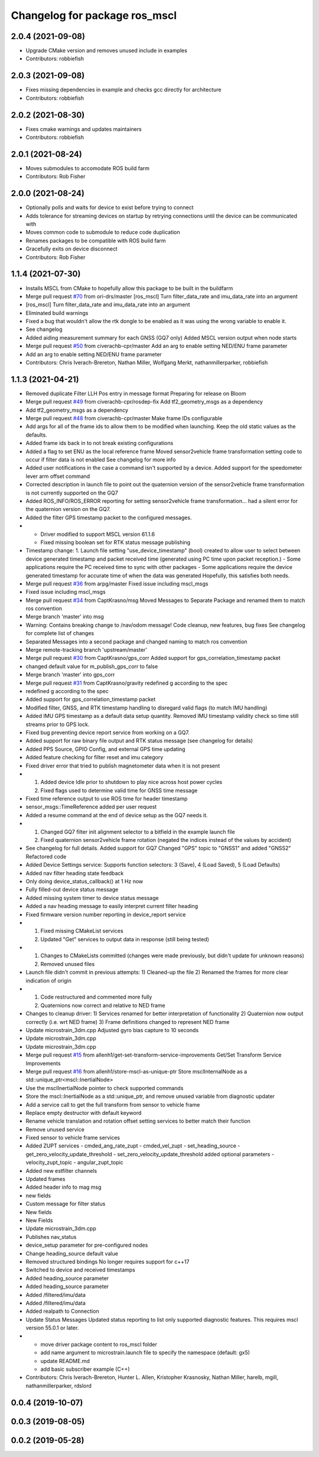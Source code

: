 ^^^^^^^^^^^^^^^^^^^^^^^^^^^^^^
Changelog for package ros_mscl
^^^^^^^^^^^^^^^^^^^^^^^^^^^^^^

2.0.4 (2021-09-08)
------------------
* Upgrade CMake version and removes unused include in examples
* Contributors: robbiefish

2.0.3 (2021-09-08)
------------------
* Fixes missing dependencies in example and checks gcc directly for architecture
* Contributors: robbiefish

2.0.2 (2021-08-30)
------------------
* Fixes cmake warnings and updates maintainers
* Contributors: robbiefish

2.0.1 (2021-08-24)
------------------
* Moves submodules to accomodate ROS build farm
* Contributors: Rob Fisher

2.0.0 (2021-08-24)
------------------
* Optionally polls and waits for device to exist before trying to connect
* Adds tolerance for streaming devices on startup by retrying connections until the device can be communicated with
* Moves common code to submodule to reduce code duplication
* Renames packages to be compatible with ROS build farm
* Gracefully exits on device disconnect
* Contributors: Rob Fisher

1.1.4 (2021-07-30)
------------------
* Installs MSCL from CMake to hopefully allow this package to be built in the buildfarm
* Merge pull request `#70 <https://github.com/LORD-MicroStrain/ROS-MSCL/issues/70>`_ from ori-drs/master
  [ros_mscl] Turn filter_data_rate and imu_data_rate into an argument
* [ros_mscl] Turn filter_data_rate and imu_data_rate into an argument
* Eliminated build warnings
* Fixed a bug that wouldn't allow the rtk dongle to be enabled as it was using the wrong variable to enable it.
* See changelog
* Added aiding measurement summary for each GNSS (GQ7 only)
  Added MSCL version output when node starts
* Merge pull request `#50 <https://github.com/LORD-MicroStrain/ROS-MSCL/issues/50>`_ from civerachb-cpr/master
  Add an arg to enable setting NED/ENU frame parameter
* Add an arg to enable setting NED/ENU frame parameter
* Contributors: Chris Iverach-Brereton, Nathan Miller, Wolfgang Merkt, nathanmillerparker, robbiefish

1.1.3 (2021-04-21)
------------------
* Removed duplicate Filter LLH Pos entry in message format
  Preparing for release on Bloom
* Merge pull request `#49 <https://github.com/LORD-MicroStrain/ROS-MSCL/issues/49>`_ from civerachb-cpr/rosdep-fix
  Add tf2_geometry_msgs as a dependency
* Add tf2_geometry_msgs as a dependency
* Merge pull request `#48 <https://github.com/LORD-MicroStrain/ROS-MSCL/issues/48>`_ from civerachb-cpr/master
  Make frame IDs configurable
* Add args for all of the frame ids to allow them to be modified when launching.  Keep the old static values as the defaults.
* Added frame ids back in to not break existing configurations
* Added a flag to set ENU as the local reference frame
  Moved sensor2vehicle frame transformation setting code to occur if filter data is not enabled
  See changelog for more info
* Added user notifications in the case a command isn't supported by a device.
  Added support for the speedometer lever arm offset command
* Corrected description in launch file to point out the quaternion version of the sensor2vehicle frame transformation is not currently supported on the GQ7
* Added ROS_INFO/ROS_ERROR reporting for setting sensor2vehicle frame transformation... had a silent error for the quaternion version on the GQ7.
* Added the filter GPS timestamp packet to the configured messages.
* - Driver modified to support MSCL version 61.1.6
  - Fixed missing boolean set for RTK status message publishing
* Timestamp change:
  1. Launch file setting "use_device_timestamp" (bool) created to allow user to select between device generated timestamp and packet received time (generated using PC time upon packet reception.)
  - Some applications require the PC received time to sync with other packages
  - Some applications require the device generated timestamp for accurate time of when the data was generated
  Hopefully, this satisfies both needs.
* Merge pull request `#36 <https://github.com/LORD-MicroStrain/ROS-MSCL/issues/36>`_ from arpg/master
  Fixed issue including mscl_msgs
* Fixed issue including mscl_msgs
* Merge pull request `#34 <https://github.com/LORD-MicroStrain/ROS-MSCL/issues/34>`_ from CaptKrasno/msg
  Moved Messages to Separate Package and renamed them to match ros convention
* Merge branch 'master' into msg
* Warning: Contains breaking change to /nav/odom message!
  Code cleanup, new features, bug fixes
  See changelog for complete list of changes
* Separated Messages into a second package and changed naming to match ros convention
* Merge remote-tracking branch 'upstream/master'
* Merge pull request `#30 <https://github.com/LORD-MicroStrain/ROS-MSCL/issues/30>`_ from CaptKrasno/gps_corr
  Added support for gps_correlation_timestamp packet
* changed default value for  m_publish_gps_corr to false
* Merge branch 'master' into gps_corr
* Merge pull request `#31 <https://github.com/LORD-MicroStrain/ROS-MSCL/issues/31>`_ from CaptKrasno/gravity
  redefined g according to the spec
* redefined g according to the spec
* Added support for gps_correlation_timestamp packet
* Modified filter, GNSS, and RTK timestamp handling to disregard valid flags (to match IMU handling)
* Added IMU GPS timestamp as a default data setup quantity.
  Removed IMU timestamp validity check so time still streams prior to GPS lock.
* Fixed bug preventing device report service from working on a GQ7.
* Added support for raw binary file output and RTK status message (see changelog for details)
* Added PPS Source, GPIO Config, and external GPS time updating
* Added feature checking for filter reset and imu category
* Fixed driver error that tried to publish magnetometer data when it is not present
* 1) Added device Idle prior to shutdown to play nice across host power cycles
  2) Fixed flags used to determine valid time for GNSS time message
* Fixed time reference output to use ROS time for header timestamp
* sensor_msgs::TimeReference added per user request
* Added a resume command at the end of device setup as the GQ7 needs it.
* 1) Changed GQ7 filter init alignment selector to a bitfield in the example launch file
  2) Fixed quaternion sensor2vehicle frame rotation (negated the indices instead of the values by accident)
* See changelog for full details.
  Added support for GQ7
  Changed "GPS" topic to "GNSS1" and added "GNSS2"
  Refactored code
* Added Device Settings service:  Supports function selectors: 3 (Save), 4 (Load Saved), 5 (Load Defaults)
* Added nav filter heading state feedback
* Only doing device_status_callback() at 1 Hz now
* Fully filled-out device status message
* Added missing system timer to device status message
* Added a nav heading message to easily interpret current filter heading
* Fixed firmware version number reporting in device_report service
* 1) Fixed missing CMakeList services
  2) Updated "Get" services to output data in response (still being tested)
* 1) Changes to CMakeLists committed (changes were made previously, but didn't update for unknown reasons)
  2) Removed unused files
* Launch file didn't commit in previous attempts:
  1) Cleaned-up the file
  2) Renamed the frames for more clear indication of origin
* 1) Code restructured and commented more fully
  2) Quaternions now correct and relative to NED frame
* Changes to cleanup driver:
  1) Services renamed for better interpretation of functionality
  2) Quaternion now output correctly (i.e. wrt NED frame)
  3) Frame definitions changed to represent NED frame
* Update microstrain_3dm.cpp
  Adjusted gyro bias capture to 10 seconds
* Update microstrain_3dm.cpp
* Update microstrain_3dm.cpp
* Merge pull request `#15 <https://github.com/LORD-MicroStrain/ROS-MSCL/issues/15>`_ from allenh1/get-set-transform-service-improvements
  Get/Set Transform Service Improvements
* Merge pull request `#16 <https://github.com/LORD-MicroStrain/ROS-MSCL/issues/16>`_ from allenh1/store-mscl-as-unique-ptr
  Store msclInternalNode as a std::unique_ptr<mscl::InertialNode>
* Use the msclInertialNode pointer to check supported commands
* Store the mscl::InertialNode as a std::unique_ptr, and remove unused variable from diagnostic updater
* Add a service call to get the full transform from sensor to vehicle frame
* Replace empty destructor with default keyword
* Rename vehicle translation and rotation offset setting services to better match their function
* Remove unused service
* Fixed sensor to vehicle frame services
* Added ZUPT services
  - cmded_ang_rate_zupt
  - cmded_vel_zupt
  - set_heading_source
  - get_zero_velocity_update_threshold
  - set_zero_velocity_update_threshold
  added optional parameters
  - velocity_zupt_topic
  - angular_zupt_topic
* Added new estfilter channels
* Updated frames
* Added header info to mag msg
* new fields
* Custom message for filter status
* New fields
* New Fields
* Update microstrain_3dm.cpp
* Publishes nav_status
* device_setup parameter for pre-configured nodes
* Change heading_source default value
* Removed structured bindings
  No longer requires support for c++17
* Switched to device and received timestamps
* Added heading_source parameter
* Added heading_source parameter
* Added /filtered/imu/data
* Added /filtered/imu/data
* Added realpath to Connection
* Update Status Messages
  Updated status reporting to list only supported diagnostic features. This requires mscl version 55.0.1 or later.
* * move driver package content to ros_mscl folder
  * add name argument to microstrain.launch file to specify the namespace (default: gx5)
  * update README.md
  * add basic subscriber example (C++)
* Contributors: Chris Iverach-Brereton, Hunter L. Allen, Kristopher Krasnosky, Nathan Miller, harelb, mgill, nathanmillerparker, rdslord

0.0.4 (2019-10-07)
------------------

0.0.3 (2019-08-05)
------------------

0.0.2 (2019-05-28)
------------------
